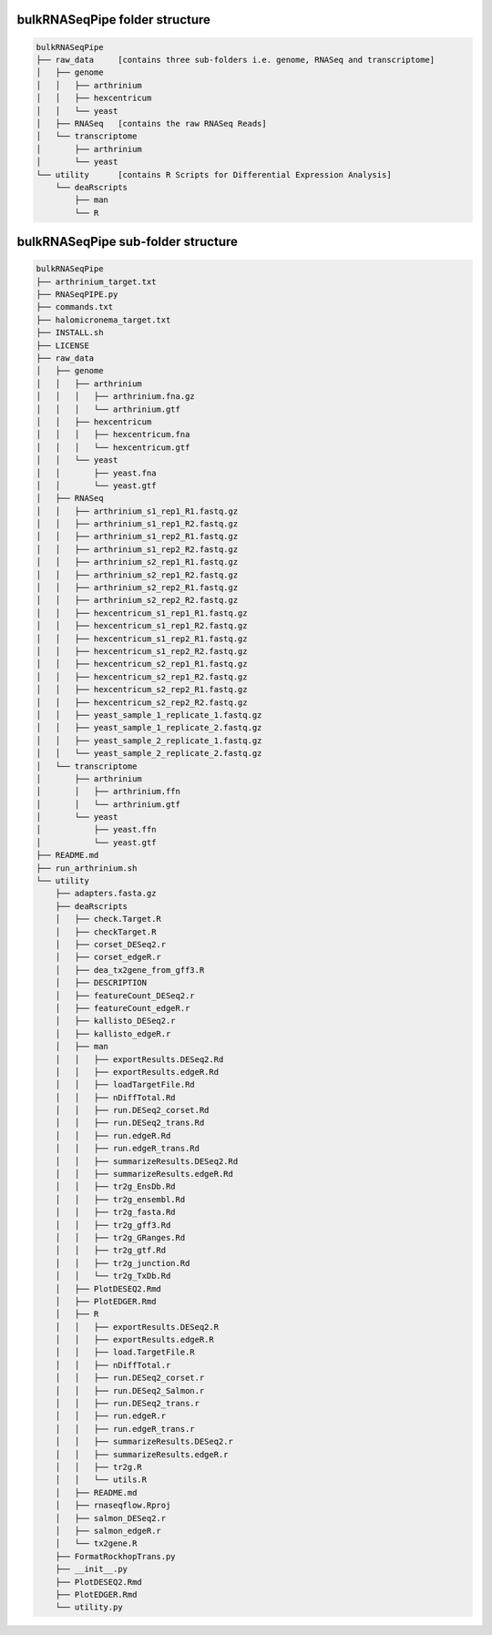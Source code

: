 
.. _folderstructure:


bulkRNASeqPipe folder structure
===============================

.. code-block:: none

    bulkRNASeqPipe
    ├── raw_data     [contains three sub-folders i.e. genome, RNASeq and transcriptome]
    │   ├── genome
    │   │   ├── arthrinium
    │   │   ├── hexcentricum
    │   │   └── yeast
    │   ├── RNASeq   [contains the raw RNASeq Reads]
    │   └── transcriptome
    │       ├── arthrinium
    │       └── yeast
    └── utility      [contains R Scripts for Differential Expression Analysis]
        └── deaRscripts
            ├── man
            └── R


bulkRNASeqPipe sub-folder structure
===================================

.. code-block:: none

    bulkRNASeqPipe
    ├── arthrinium_target.txt
    ├── RNASeqPIPE.py
    ├── commands.txt
    ├── halomicronema_target.txt
    ├── INSTALL.sh
    ├── LICENSE
    ├── raw_data  
    │   ├── genome                           
    │   │   ├── arthrinium
    │   │   │   ├── arthrinium.fna.gz
    │   │   │   └── arthrinium.gtf
    │   │   ├── hexcentricum
    │   │   │   ├── hexcentricum.fna
    │   │   │   └── hexcentricum.gtf
    │   │   └── yeast
    │   │       ├── yeast.fna
    │   │       └── yeast.gtf
    │   ├── RNASeq
    │   │   ├── arthrinium_s1_rep1_R1.fastq.gz
    │   │   ├── arthrinium_s1_rep1_R2.fastq.gz
    │   │   ├── arthrinium_s1_rep2_R1.fastq.gz
    │   │   ├── arthrinium_s1_rep2_R2.fastq.gz
    │   │   ├── arthrinium_s2_rep1_R1.fastq.gz
    │   │   ├── arthrinium_s2_rep1_R2.fastq.gz
    │   │   ├── arthrinium_s2_rep2_R1.fastq.gz
    │   │   ├── arthrinium_s2_rep2_R2.fastq.gz
    │   │   ├── hexcentricum_s1_rep1_R1.fastq.gz
    │   │   ├── hexcentricum_s1_rep1_R2.fastq.gz
    │   │   ├── hexcentricum_s1_rep2_R1.fastq.gz
    │   │   ├── hexcentricum_s1_rep2_R2.fastq.gz
    │   │   ├── hexcentricum_s2_rep1_R1.fastq.gz
    │   │   ├── hexcentricum_s2_rep1_R2.fastq.gz
    │   │   ├── hexcentricum_s2_rep2_R1.fastq.gz
    │   │   ├── hexcentricum_s2_rep2_R2.fastq.gz
    │   │   ├── yeast_sample_1_replicate_1.fastq.gz
    │   │   ├── yeast_sample_1_replicate_2.fastq.gz
    │   │   ├── yeast_sample_2_replicate_1.fastq.gz
    │   │   └── yeast_sample_2_replicate_2.fastq.gz
    │   └── transcriptome
    │       ├── arthrinium
    │       │   ├── arthrinium.ffn
    │       │   └── arthrinium.gtf
    │       └── yeast
    │           ├── yeast.ffn
    │           └── yeast.gtf
    ├── README.md
    ├── run_arthrinium.sh
    └── utility
        ├── adapters.fasta.gz
        ├── deaRscripts
        │   ├── check.Target.R
        │   ├── checkTarget.R
        │   ├── corset_DESeq2.r
        │   ├── corset_edgeR.r
        │   ├── dea_tx2gene_from_gff3.R
        │   ├── DESCRIPTION
        │   ├── featureCount_DESeq2.r
        │   ├── featureCount_edgeR.r
        │   ├── kallisto_DESeq2.r
        │   ├── kallisto_edgeR.r
        │   ├── man
        │   │   ├── exportResults.DESeq2.Rd
        │   │   ├── exportResults.edgeR.Rd
        │   │   ├── loadTargetFile.Rd
        │   │   ├── nDiffTotal.Rd
        │   │   ├── run.DESeq2_corset.Rd
        │   │   ├── run.DESeq2_trans.Rd
        │   │   ├── run.edgeR.Rd
        │   │   ├── run.edgeR_trans.Rd
        │   │   ├── summarizeResults.DESeq2.Rd
        │   │   ├── summarizeResults.edgeR.Rd
        │   │   ├── tr2g_EnsDb.Rd
        │   │   ├── tr2g_ensembl.Rd
        │   │   ├── tr2g_fasta.Rd
        │   │   ├── tr2g_gff3.Rd
        │   │   ├── tr2g_GRanges.Rd
        │   │   ├── tr2g_gtf.Rd
        │   │   ├── tr2g_junction.Rd
        │   │   └── tr2g_TxDb.Rd
        │   ├── PlotDESEQ2.Rmd
        │   ├── PlotEDGER.Rmd
        │   ├── R
        │   │   ├── exportResults.DESeq2.R
        │   │   ├── exportResults.edgeR.R
        │   │   ├── load.TargetFile.R
        │   │   ├── nDiffTotal.r
        │   │   ├── run.DESeq2_corset.r
        │   │   ├── run.DESeq2_Salmon.r
        │   │   ├── run.DESeq2_trans.r
        │   │   ├── run.edgeR.r
        │   │   ├── run.edgeR_trans.r
        │   │   ├── summarizeResults.DESeq2.r
        │   │   ├── summarizeResults.edgeR.r
        │   │   ├── tr2g.R
        │   │   └── utils.R
        │   ├── README.md
        │   ├── rnaseqflow.Rproj
        │   ├── salmon_DESeq2.r
        │   ├── salmon_edgeR.r
        │   └── tx2gene.R
        ├── FormatRockhopTrans.py
        ├── __init__.py
        ├── PlotDESEQ2.Rmd
        ├── PlotEDGER.Rmd
        └── utility.py